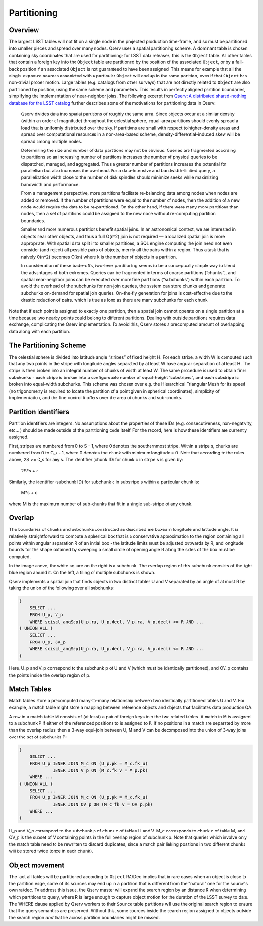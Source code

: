 .. _ingest-data-partitioning:

Partitioning
============

Overview
--------

The largest LSST tables will not fit on a single node in the projected
production time-frame, and so must be partitioned into smaller pieces
and spread over many nodes. Qserv uses a spatial partitioning scheme. A
dominant table is chosen containing sky coordinates that are used for
partitioning; for LSST data releases, this is the ``Object`` table. All other
tables that contain a foreign key into the ``Object`` table are partitioned by
the position of the associated ``Object``, or by a fall-back position if an
associated ``Object`` is not guaranteed to have been assigned. This means for
example that all the single-exposure sources associated with a particular
``Object`` will end up in the same partition, even if that ``Object`` has
non-trivial proper motion. Large tables (e.g. catalogs from other surveys)
that are not directly related to ``Object`` are also partitioned by position,
using the same scheme and parameters. This results in perfectly aligned
partition boundaries, simplifying the implementation of near-neighbor joins.
The following excerpt from
`Qserv: A distributed shared-nothing database for the LSST catalog <https://dl.acm.org/doi/10.1145/2063348.2063364>`_
further describes some of the motivations for partitioning data in Qserv:

  Qserv divides data into spatial partitions of roughly the same area. Since
  objects occur at a similar density (within an order of magnitude) throughout
  the celestial sphere, equal-area partitions should evenly spread a load that
  is uniformly distributed over the sky. If partitions are small with respect
  to higher-density areas and spread over computational resources in a
  non-area-based scheme, density-differential-induced skew will be spread among
  multiple nodes.

  Determining the size and number of data partitions may not be obvious.
  Queries are fragmented according to partitions so an increasing number of
  partitions increases the number of physical queries to be dispatched,
  managed, and aggregated. Thus a greater number of partitions increases the
  potential for parallelism but also increases the overhead. For a
  data-intensive and bandwidth-limited query, a parallelization width close
  to the number of disk spindles should minimize seeks while maximizing
  bandwidth and performance.

  From a management perspective, more partitions facilitate re-balancing data
  among nodes when nodes are added or removed. If the number of partitions
  were equal to the number of nodes, then the addition of a new node would
  require the data to be re-partitioned. On the other hand, if there were many
  more partitions than nodes, then a set of partitions could be assigned to
  the new node without re-computing partition boundaries.

  Smaller and more numerous partitions benefit spatial joins. In an
  astronomical context, we are interested in objects near other objects,
  and thus a full O(n^2) join is not required — a localized spatial join
  is more appropriate. With spatial data split into smaller partitions,
  a SQL engine computing the join need not even consider (and reject) all
  possible pairs of objects, merely all the pairs within a region. Thus a
  task that is naively O(n^2) becomes O(kn) where k is the number of objects
  in a partition.

  In consideration of these trade-offs, two-level partitioning seems to be a
  conceptually simple way to blend the advantages of both extremes. Queries
  can be fragmented in terms of coarse partitions (“chunks”), and spatial
  near-neighbor joins can be executed over more fine partitions (“subchunks”)
  within each partition. To avoid the overhead of the subchunks for non-join
  queries, the system can store chunks and generate subchunks on-demand for
  spatial join queries. On-the-fly generation for joins is cost-effective
  due to the drastic reduction of pairs, which is true as long as there are
  many subchunks for each chunk.

Note that if each point is assigned to exactly one partition, then a spatial join
cannot operate on a single partition at a time because two nearby points could
belong to different partitions. Dealing with outside partitions requires
data exchange, complicating the Qserv implementation. To avoid this, Qserv
stores a precomputed amount of overlapping data along with each partition.

The Partitioning Scheme
-----------------------

The celestial sphere is divided into latitude angle “stripes” of fixed height H.
For each stripe, a width W is computed such that any two points in the stripe
with longitude angles separated by at least W have angular separation of
at least H. The stripe is then broken into an integral number of chunks of
width at least W. The same procedure is used to obtain finer subchunks -
each stripe is broken into a configureable number of equal-height “substripes”,
and each substripe is broken into equal-width subchunks. This scheme was chosen
over e.g. the Hierarchical Triangular Mesh for its speed (no trigonometry is
required to locate the partition of a point given in spherical coordinates),
simplicity of implementation, and the fine control it offers over the area of
chunks and sub-chunks.

Partition Identifiers
---------------------

Partition identifiers are integers. No assumptions about the properties
of these IDs (e.g. consecutiveness, non-negativity, etc... ) should be made
outside of the partitioning code itself. For the record, here is how these
identifiers are currently assigned.

First, stripes are numbered from 0 to S - 1, where 0 denotes the southernmost
stripe. Within a stripe s, chunks are numbered from 0 to C_s - 1, where 0
denotes the chunk with minimum longitude = 0. Note that according to the rules
above, 2S >= C_s for any s. The identifier (chunk ID) for chunk c in stripe s
is given by:

    2S*s + c

Similarly, the identifier (subchunk ID) for subchunk c in substripe s within a
particular chunk is:

    M*s + c

where M is the maximum number of sub-chunks that fit in a single sub-stripe of
any chunk.

Overlap
-------

The boundaries of chunks and subchunks constructed as described are boxes in
longitude and latitude angle. It is relatively straightforward to compute
a spherical box that is a conservative approximation to the region containing
all points within angular separation R of an initial box - the latitude
limits must be adjusted outwards by R, and longitude bounds for the
shape obtained by sweeping a small circle of opening angle R along the sides
of the box must be computed.

.. image:: /_static/subchunks.png
   :target: ../../../_images/subchunks.png
   :alt: Subchunks

In the image above, the white square on the right is a subchunk. The
overlap region of this subchunk consists of the light blue
region around it. On the left, a tiling of multiple subchunks
is shown.

Qserv implements a spatial join that finds objects in two distinct tables
U and V separated by an angle of at most R by taking the union of the
following over all subchunks:

..  code-block:: sql

    (
        SELECT ...
        FROM U_p, V_p
        WHERE scisql_angSep(U_p.ra, U_p.decl, V_p.ra, V_p.decl) <= R AND ...
    ) UNION ALL (
        SELECT ...
        FROM U_p, OV_p
        WHERE scisql_angSep(U_p.ra, U_p.decl, V_p.ra, V_p.decl) <= R AND ...
    )

Here, U_p and V_p correspond to the subchunk p of U and V (which must be
identically partitioned), and OV_p contains the points inside the overlap
region of p.

Match Tables
------------

Match tables store a precomputed many-to-many relationship between two
identically partitioned tables U and V. For example, a match table might
store a mapping between reference objects and objects that facilitates
data production QA.

A row in a match table M consists of (at least) a pair of foreign keys
into the two related tables. A match in M is assigned to a subchunk
P if either of the referenced positions to is assigned to P. If no positions
in a match are separated by more than the overlap radius, then a 3-way
equi-join between U, M and V can be decomposed into the union of
3-way joins over the set of subchunks P:

..  code-block:: sql

    (
        SELECT ...
        FROM U_p INNER JOIN M_c ON (U_p.pk = M_c.fk_u)
                 INNER JOIN V_p ON (M_c.fk_v = V_p.pk)
        WHERE ...
    ) UNION ALL (
        SELECT ...
        FROM U_p INNER JOIN M_c ON (U_p.pk = M_c.fk_u)
                 INNER JOIN OV_p ON (M_c.fk_v = OV_p.pk)
        WHERE ...
    )

U_p and V_p correspond to the subchunk p of chunk c of tables U and V. M_c
corresponds to chunk c of table M, and OV_p is the subset of V containing
points in the full overlap region of subchunk p. Note that queries which
involve only the match table need to be rewritten to discard duplicates,
since a match pair linking positions in two different chunks will be stored
twice (once in each chunk).

Object movement
---------------

The fact all tables will be partitioned according to ``Object`` RA/Dec implies
that in rare cases when an object is close to the partition edge, some of its
sources may end up in a partition that is different from the "natural" one for
the source's own ra/dec. To address this issue, the Qserv master will expand
the search region by an distance R when determining which partitions to query,
where R is large enough to capture object motion for the duration of the LSST
survey to date. The WHERE clause applied by Qserv workers to their ``Source``
table partitions will use the original search region to ensure that the query
semantics are preserved. Without this, some sources inside the search region
assigned to objects outside the search region *and* that lie across partition
boundaries  might be missed.
